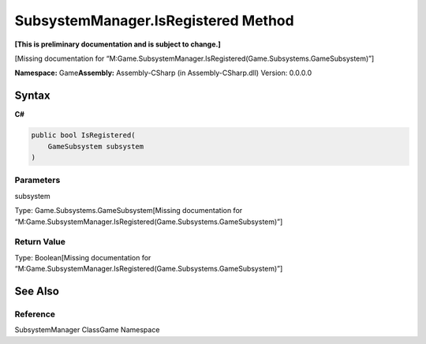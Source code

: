 SubsystemManager.IsRegistered Method
====================================

**[This is preliminary documentation and is subject to change.]**

[Missing documentation for
“M:Game.SubsystemManager.IsRegistered(Game.Subsystems.GameSubsystem)”]

**Namespace:** Game\ **Assembly:** Assembly-CSharp (in
Assembly-CSharp.dll) Version: 0.0.0.0

Syntax
------

**C#**\ 

.. code:: c#

   public bool IsRegistered(
       GameSubsystem subsystem
   )

Parameters
~~~~~~~~~~

 

.. raw:: html

   <dl>

.. raw:: html

   <dt>

subsystem

.. raw:: html

   </dt>

.. raw:: html

   <dd>

Type: Game.Subsystems.GameSubsystem[Missing documentation for
“M:Game.SubsystemManager.IsRegistered(Game.Subsystems.GameSubsystem)”]

.. raw:: html

   </dd>

.. raw:: html

   </dl>

Return Value
~~~~~~~~~~~~

Type: Boolean[Missing documentation for
“M:Game.SubsystemManager.IsRegistered(Game.Subsystems.GameSubsystem)”]

See Also
--------

Reference
~~~~~~~~~

SubsystemManager ClassGame Namespace
